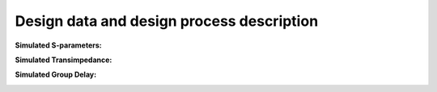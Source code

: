 Design data and design process description
############################################


**Simulated S-parameters:**

.. image:: _static/S_parameters_simulated.png
    :align: center
    :alt: S-parameters Image.
    :width: 800

**Simulated Transimpedance:**

.. image:: _static/TI_imulated.png
    :align: center
    :alt: Transimpedance Image.
    :width: 800

**Simulated Group Delay:**

.. image:: _static/GD_simulated.png
    :align: center
    :alt: Transimpedance Image.
    :width: 800